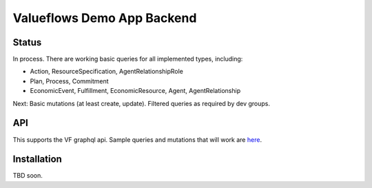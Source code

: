 Valueflows Demo App Backend
============================

Status
---------

In process.  There are working basic queries for all implemented types, including:

- Action, ResourceSpecification, AgentRelationshipRole
- Plan, Process, Commitment
- EconomicEvent, Fulfillment, EconomicResource, Agent, AgentRelationship

Next: Basic mutations (at least create, update).  Filtered queries as required by dev groups.

API
------

This supports the VF graphql api.  Sample queries and mutations that will work are `here <https://lab.allmende.io/valueflows/vf-code-experiments/demo-app-backend/-/blob/master/valuenetwork/api/tests.py>`_.

Installation
------------

TBD soon.
